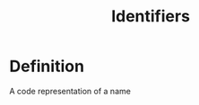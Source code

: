 :PROPERTIES:
:ID:       69ce5a94-663d-4546-8c21-69061d856fb5
:END:
#+title: Identifiers

* Definition
A code representation of a name
